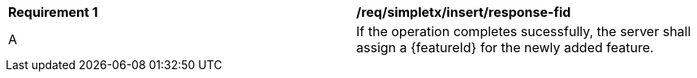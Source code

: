 [[req_simpletx_insert_response-fid]]
|===
^|*Requirement {counter:req-id}* |*/req/simpletx/insert/response-fid* 
^|A |If the operation completes sucessfully, the server shall assign a {featureId} for the newly added feature.
|===
